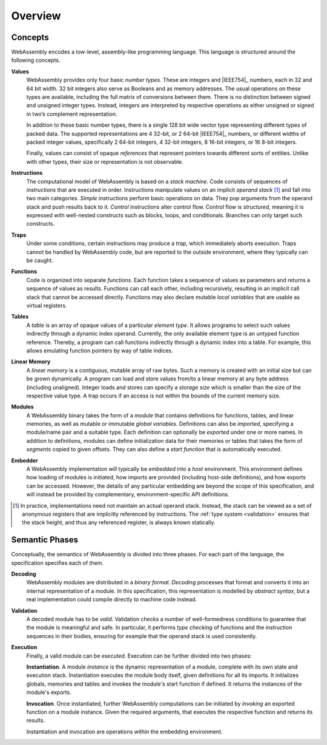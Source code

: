 Overview
--------

.. index:: concepts, value, instruction, trap, function, table, memory, linear memory, module, ! embedder, integer, floating-point, IEEE 754, Boolean, two's complement
.. _concepts:

Concepts
~~~~~~~~

WebAssembly encodes a low-level, assembly-like programming language.
This language is structured around the following concepts.

.. _value:

**Values**
  WebAssembly provides only four basic *number types*.
  These are integers and |IEEE754|_ numbers,
  each in 32 and 64 bit width.
  32 bit integers also serve as Booleans and as memory addresses.
  The usual operations on these types are available,
  including the full matrix of conversions between them.
  There is no distinction between signed and unsigned integer types.
  Instead, integers are interpreted by respective operations
  as either unsigned or signed in two’s complement representation.

  In addition to these basic number types, there is a single 128 bit wide
  vector type representing different types of packed data.
  The supported representations are 4 32-bit, or 2 64-bit
  |IEEE754|_ numbers, or different widths of packed integer values,
  specifically 2 64-bit integers, 4 32-bit integers, 8
  16-bit integers, or 16 8-bit integers.

  Finally, values can consist of opaque *references* that represent pointers towards different sorts of entities.
  Unlike with other types, their size or representation is not observable.

.. _instruction:

**Instructions**
  The computational model of WebAssembly is based on a *stack machine*.
  Code consists of sequences of *instructions* that are executed in order.
  Instructions manipulate values on an implicit *operand stack* [#stackmachine]_
  and fall into two main categories.
  *Simple* instructions perform basic operations on data.
  They pop arguments from the operand stack and push results back to it.
  *Control* instructions alter control flow.
  Control flow is *structured*, meaning it is expressed with well-nested constructs such as blocks, loops, and conditionals.
  Branches can only target such constructs.

.. _trap:

**Traps**
  Under some conditions, certain instructions may produce a *trap*,
  which immediately aborts execution.
  Traps cannot be handled by WebAssembly code,
  but are reported to the outside environment,
  where they typically can be caught.

.. _function:

**Functions**
  Code is organized into separate *functions*.
  Each function takes a sequence of values as parameters
  and returns a sequence of values as results.
  Functions can call each other, including recursively,
  resulting in an implicit call stack that cannot be accessed directly.
  Functions may also declare mutable *local variables* that are usable as virtual registers.

.. _table:

**Tables**
  A *table* is an array of opaque values of a particular *element type*.
  It allows programs to select such values indirectly through a dynamic index operand.
  Currently, the only available element type is an untyped function reference.
  Thereby, a program can call functions indirectly through a dynamic index into a table.
  For example, this allows emulating function pointers by way of table indices.

.. _memory:

**Linear Memory**
  A *linear memory* is a contiguous, mutable array of raw bytes.
  Such a memory is created with an initial size but can be grown dynamically.
  A program can load and store values from/to a linear memory at any byte address (including unaligned).
  Integer loads and stores can specify a *storage size* which is smaller than the size of the respective value type.
  A trap occurs if an access is not within the bounds of the current memory size.

.. _module:

**Modules**
  A WebAssembly binary takes the form of a *module*
  that contains definitions for functions, tables, and linear memories,
  as well as mutable or immutable *global variables*.
  Definitions can also be *imported*, specifying a module/name pair and a suitable type.
  Each definition can optionally be *exported* under one or more names.
  In addition to definitions, modules can define initialization data for their memories or tables
  that takes the form of *segments* copied to given offsets.
  They can also define a *start function* that is automatically executed.

.. _embedder:

**Embedder**
  A WebAssembly implementation will typically be *embedded* into a *host* environment.
  This environment defines how loading of modules is initiated,
  how imports are provided (including host-side definitions), and how exports can be accessed.
  However, the details of any particular embedding are beyond the scope of this specification, and will instead be provided by complementary, environment-specific API definitions.


.. [#stackmachine] In practice, implementations need not maintain an actual operand stack. Instead, the stack can be viewed as a set of anonymous registers that are implicitly referenced by instructions. The :ref:`type system <validation>` ensures that the stack height, and thus any referenced register, is always known statically.


.. index:: phases, decoding, validation, execution, instantiation, invocation

Semantic Phases
~~~~~~~~~~~~~~~

Conceptually, the semantics of WebAssembly is divided into three phases.
For each part of the language, the specification specifies each of them.

.. _decoding:

**Decoding**
  WebAssembly modules are distributed in a *binary format*.
  *Decoding* processes that format and converts it into an internal representation of a module.
  In this specification, this representation is modelled by *abstract syntax*, but a real implementation could compile directly to machine code instead.

.. _validation:

**Validation**
  A decoded module has to be *valid*.
  Validation checks a number of well-formedness conditions to guarantee that the module is meaningful and safe.
  In particular, it performs *type checking* of functions and the instruction sequences in their bodies, ensuring for example that the operand stack is used consistently.

.. _execution:
.. _instantiation:
.. _invocation:

**Execution**
  Finally, a valid module can be *executed*.
  Execution can be further divided into two phases:

  **Instantiation**.
  A module *instance* is the dynamic representation of a module,
  complete with its own state and execution stack.
  Instantiation executes the module body itself, given definitions for all its imports.
  It initializes globals, memories and tables and invokes the module's start function if defined.
  It returns the instances of the module's exports.

  **Invocation**.
  Once instantiated, further WebAssembly computations can be initiated by *invoking* an exported function on a module instance.
  Given the required arguments, that executes the respective function and returns its results.

  Instantiation and invocation are operations within the embedding environment.
